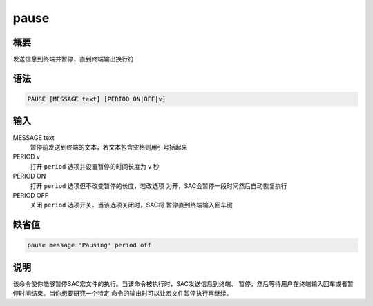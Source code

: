 pause
=====

概要
----

发送信息到终端并暂停，直到终端输出换行符

语法
----

.. code:: bash

    PAUSE [MESSAGE text] [PERIOD ON|OFF|v]

输入
----

MESSAGE text
    暂停前发送到终端的文本，若文本包含空格则用引号括起来

PERIOD v
    打开 ``period`` 选项并设置暂停的时间长度为 ``v`` 秒

PERIOD ON
    打开 ``period`` 选项但不改变暂停的长度，若改选项
    为开，SAC会暂停一段时间然后自动恢复执行

PERIOD OFF
    关闭 ``period`` 选项开关。当该选项关闭时，SAC将
    暂停直到终端输入回车键

缺省值
------

.. code:: bash

    pause message 'Pausing' period off

说明
----

该命令使你能够暂停SAC宏文件的执行。当该命令被执行时，SAC发送信息到终端、
暂停，然后等待用户在终端输入回车或者暂停时间结束。当你想要研究一个特定
命令的输出时可以让宏文件暂停执行再继续。
